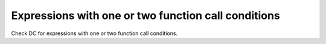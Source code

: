 Expressions with one or two function call conditions
=====================================================

Check DC for expressions with one or two function call conditions.

